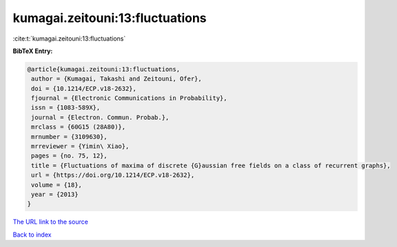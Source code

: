 kumagai.zeitouni:13:fluctuations
================================

:cite:t:`kumagai.zeitouni:13:fluctuations`

**BibTeX Entry:**

.. code-block:: bibtex

   @article{kumagai.zeitouni:13:fluctuations,
    author = {Kumagai, Takashi and Zeitouni, Ofer},
    doi = {10.1214/ECP.v18-2632},
    fjournal = {Electronic Communications in Probability},
    issn = {1083-589X},
    journal = {Electron. Commun. Probab.},
    mrclass = {60G15 (28A80)},
    mrnumber = {3109630},
    mrreviewer = {Yimin\ Xiao},
    pages = {no. 75, 12},
    title = {Fluctuations of maxima of discrete {G}aussian free fields on a class of recurrent graphs},
    url = {https://doi.org/10.1214/ECP.v18-2632},
    volume = {18},
    year = {2013}
   }
`The URL link to the source <ttps://doi.org/10.1214/ECP.v18-2632}>`_


`Back to index <../By-Cite-Keys.html>`_
